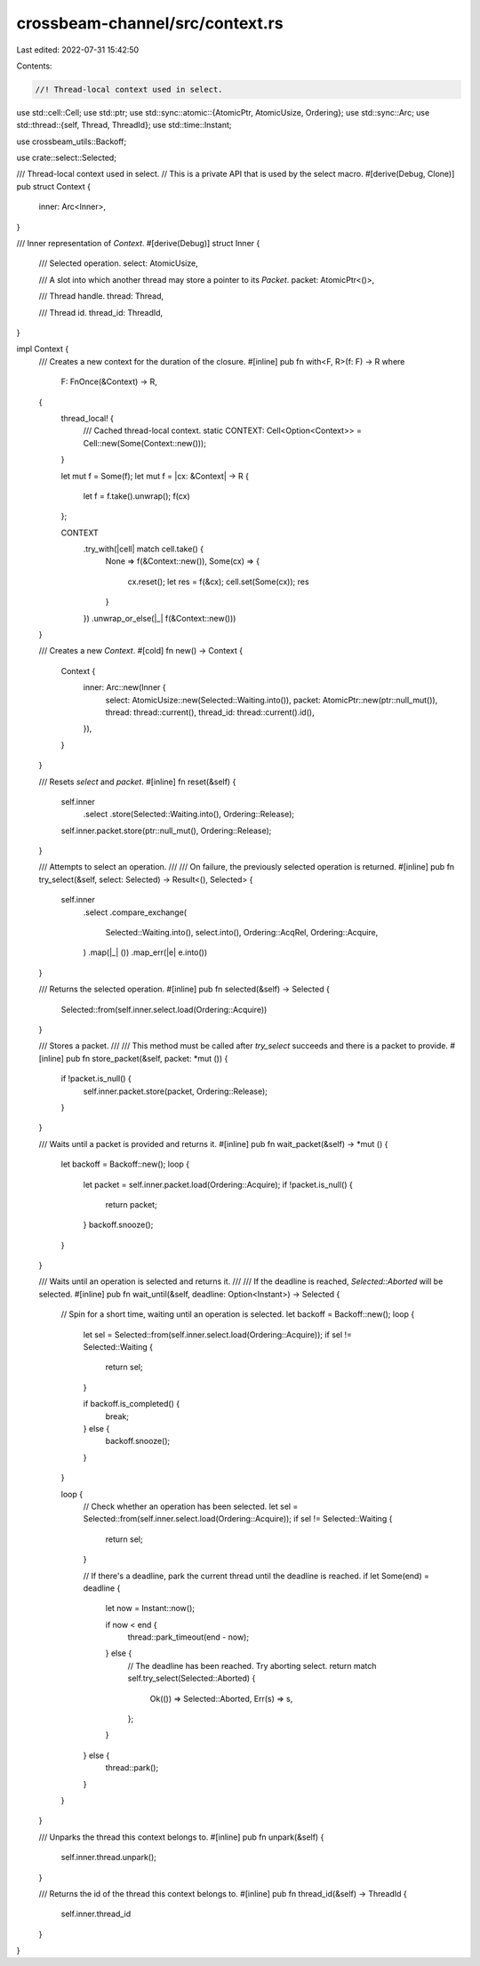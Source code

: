 crossbeam-channel/src/context.rs
================================

Last edited: 2022-07-31 15:42:50

Contents:

.. code-block:: rs

    //! Thread-local context used in select.

use std::cell::Cell;
use std::ptr;
use std::sync::atomic::{AtomicPtr, AtomicUsize, Ordering};
use std::sync::Arc;
use std::thread::{self, Thread, ThreadId};
use std::time::Instant;

use crossbeam_utils::Backoff;

use crate::select::Selected;

/// Thread-local context used in select.
// This is a private API that is used by the select macro.
#[derive(Debug, Clone)]
pub struct Context {
    inner: Arc<Inner>,
}

/// Inner representation of `Context`.
#[derive(Debug)]
struct Inner {
    /// Selected operation.
    select: AtomicUsize,

    /// A slot into which another thread may store a pointer to its `Packet`.
    packet: AtomicPtr<()>,

    /// Thread handle.
    thread: Thread,

    /// Thread id.
    thread_id: ThreadId,
}

impl Context {
    /// Creates a new context for the duration of the closure.
    #[inline]
    pub fn with<F, R>(f: F) -> R
    where
        F: FnOnce(&Context) -> R,
    {
        thread_local! {
            /// Cached thread-local context.
            static CONTEXT: Cell<Option<Context>> = Cell::new(Some(Context::new()));
        }

        let mut f = Some(f);
        let mut f = |cx: &Context| -> R {
            let f = f.take().unwrap();
            f(cx)
        };

        CONTEXT
            .try_with(|cell| match cell.take() {
                None => f(&Context::new()),
                Some(cx) => {
                    cx.reset();
                    let res = f(&cx);
                    cell.set(Some(cx));
                    res
                }
            })
            .unwrap_or_else(|_| f(&Context::new()))
    }

    /// Creates a new `Context`.
    #[cold]
    fn new() -> Context {
        Context {
            inner: Arc::new(Inner {
                select: AtomicUsize::new(Selected::Waiting.into()),
                packet: AtomicPtr::new(ptr::null_mut()),
                thread: thread::current(),
                thread_id: thread::current().id(),
            }),
        }
    }

    /// Resets `select` and `packet`.
    #[inline]
    fn reset(&self) {
        self.inner
            .select
            .store(Selected::Waiting.into(), Ordering::Release);
        self.inner.packet.store(ptr::null_mut(), Ordering::Release);
    }

    /// Attempts to select an operation.
    ///
    /// On failure, the previously selected operation is returned.
    #[inline]
    pub fn try_select(&self, select: Selected) -> Result<(), Selected> {
        self.inner
            .select
            .compare_exchange(
                Selected::Waiting.into(),
                select.into(),
                Ordering::AcqRel,
                Ordering::Acquire,
            )
            .map(|_| ())
            .map_err(|e| e.into())
    }

    /// Returns the selected operation.
    #[inline]
    pub fn selected(&self) -> Selected {
        Selected::from(self.inner.select.load(Ordering::Acquire))
    }

    /// Stores a packet.
    ///
    /// This method must be called after `try_select` succeeds and there is a packet to provide.
    #[inline]
    pub fn store_packet(&self, packet: *mut ()) {
        if !packet.is_null() {
            self.inner.packet.store(packet, Ordering::Release);
        }
    }

    /// Waits until a packet is provided and returns it.
    #[inline]
    pub fn wait_packet(&self) -> *mut () {
        let backoff = Backoff::new();
        loop {
            let packet = self.inner.packet.load(Ordering::Acquire);
            if !packet.is_null() {
                return packet;
            }
            backoff.snooze();
        }
    }

    /// Waits until an operation is selected and returns it.
    ///
    /// If the deadline is reached, `Selected::Aborted` will be selected.
    #[inline]
    pub fn wait_until(&self, deadline: Option<Instant>) -> Selected {
        // Spin for a short time, waiting until an operation is selected.
        let backoff = Backoff::new();
        loop {
            let sel = Selected::from(self.inner.select.load(Ordering::Acquire));
            if sel != Selected::Waiting {
                return sel;
            }

            if backoff.is_completed() {
                break;
            } else {
                backoff.snooze();
            }
        }

        loop {
            // Check whether an operation has been selected.
            let sel = Selected::from(self.inner.select.load(Ordering::Acquire));
            if sel != Selected::Waiting {
                return sel;
            }

            // If there's a deadline, park the current thread until the deadline is reached.
            if let Some(end) = deadline {
                let now = Instant::now();

                if now < end {
                    thread::park_timeout(end - now);
                } else {
                    // The deadline has been reached. Try aborting select.
                    return match self.try_select(Selected::Aborted) {
                        Ok(()) => Selected::Aborted,
                        Err(s) => s,
                    };
                }
            } else {
                thread::park();
            }
        }
    }

    /// Unparks the thread this context belongs to.
    #[inline]
    pub fn unpark(&self) {
        self.inner.thread.unpark();
    }

    /// Returns the id of the thread this context belongs to.
    #[inline]
    pub fn thread_id(&self) -> ThreadId {
        self.inner.thread_id
    }
}


